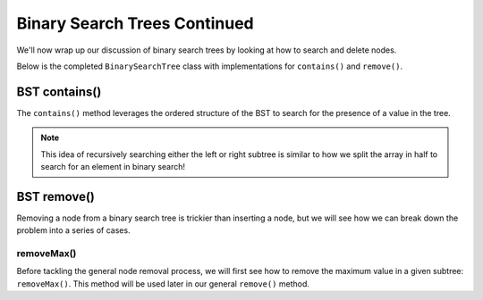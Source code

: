 Binary Search Trees Continued
=============================

We'll now wrap up our discussion of binary search trees by looking at how to search and delete nodes.

Below is the completed ``BinarySearchTree`` class with implementations for ``contains()`` and ``remove()``.

.. codeinclude:: MHC/BinarySearchTree
   :tag: BinarySearchTreeComplete

BST contains()
---------------

The ``contains()`` method leverages the ordered structure of the BST to search for the 
presence of a value in the tree.

.. note::

    This idea of recursively searching either the left or right subtree is similar to how 
    we split the array in half to search for an element in binary search!

.. inlineav:: BSTsearchCON ss
   :long_name: BST Search Slideshow
   :links: AV/Binary/BSTCON.css
   :scripts: AV/Binary/BSTsearchCON.js
   :output: show
   :keyword: Binary Search Tree


BST remove()
------------

Removing a node from a binary search tree is trickier than inserting a node, but
we will see how we can break down the problem into a series of cases.


removeMax()
~~~~~~~~~~~

Before tackling the general node removal process, we will first see
how to remove the maximum value in a given subtree: ``removeMax()``. This method will be used later in our general ``remove()`` method.

.. inlineav:: BSTdeletemaxCON ss
   :long_name: BST deletemax Slideshow
   :links: AV/Binary/BSTCON.css
   :scripts: AV/Binary/BSTdeletemaxCON.js
   :output: show
   :keyword: Binary Search Tree
